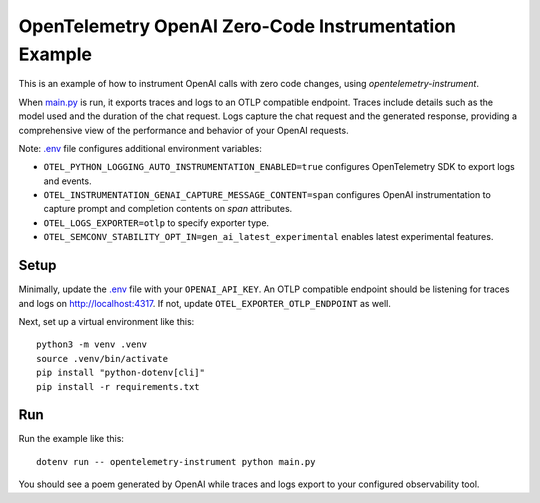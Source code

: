 OpenTelemetry OpenAI Zero-Code Instrumentation Example
======================================================

This is an example of how to instrument OpenAI calls with zero code changes,
using `opentelemetry-instrument`.

When `main.py <main.py>`_ is run, it exports traces and logs to an OTLP
compatible endpoint. Traces include details such as the model used and the
duration of the chat request. Logs capture the chat request and the generated
response, providing a comprehensive view of the performance and behavior of
your OpenAI requests.

Note: `.env <.env>`_ file configures additional environment variables:

- ``OTEL_PYTHON_LOGGING_AUTO_INSTRUMENTATION_ENABLED=true`` configures OpenTelemetry SDK to export logs and events.
- ``OTEL_INSTRUMENTATION_GENAI_CAPTURE_MESSAGE_CONTENT=span`` configures OpenAI instrumentation to capture prompt and completion contents on *span* attributes.
- ``OTEL_LOGS_EXPORTER=otlp`` to specify exporter type.
- ``OTEL_SEMCONV_STABILITY_OPT_IN=gen_ai_latest_experimental`` enables latest experimental features.

Setup
-----

Minimally, update the `.env <.env>`_ file with your ``OPENAI_API_KEY``. An
OTLP compatible endpoint should be listening for traces and logs on
http://localhost:4317. If not, update ``OTEL_EXPORTER_OTLP_ENDPOINT`` as well.

Next, set up a virtual environment like this:

::

    python3 -m venv .venv
    source .venv/bin/activate
    pip install "python-dotenv[cli]"
    pip install -r requirements.txt

Run
---

Run the example like this:

::

    dotenv run -- opentelemetry-instrument python main.py

You should see a poem generated by OpenAI while traces and logs export to your
configured observability tool.
